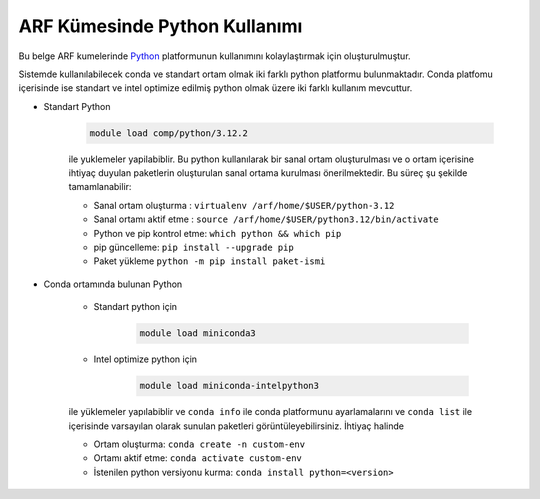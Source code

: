 .. _arf-python:

===============================
ARF Kümesinde Python Kullanımı
===============================

Bu belge ARF kumelerinde `Python <https://www.python.org/>`_ platformunun kullanımını kolaylaştırmak için oluşturulmuştur.

Sistemde kullanılabilecek conda ve standart ortam olmak iki farklı python platformu bulunmaktadır. Conda platfomu içerisinde ise standart ve intel optimize edilmiş python olmak üzere iki farklı kullanım mevcuttur.

- Standart Python

    .. code-block:: 

        module load comp/python/3.12.2
    ile yuklemeler yapilabiblir. Bu python kullanılarak bir sanal ortam oluşturulması ve o ortam içerisine ihtiyaç duyulan paketlerin oluşturulan sanal ortama kurulması önerilmektedir. Bu süreç şu şekilde tamamlanabilir:

    - Sanal ortam oluşturma : ``virtualenv /arf/home/$USER/python-3.12``
    - Sanal ortamı aktif etme : ``source /arf/home/$USER/python3.12/bin/activate``
    - Python ve pip kontrol etme: ``which python && which pip``
    - pip güncelleme: ``pip install --upgrade pip``
    - Paket yükleme ``python -m pip install paket-ismi`` 

- Conda ortamında bulunan Python

    - Standart python için

        .. code-block:: bash

            module load miniconda3

    - Intel optimize python için

        .. code-block:: bash

            module load miniconda-intelpython3

    ile yüklemeler yapılabiblir ve ``conda info`` ile conda platformunu ayarlamalarını  ve ``conda list`` ile içerisinde varsayılan olarak sunulan paketleri görüntüleyebilirsiniz. İhtiyaç halinde 

    - Ortam oluşturma: ``conda create -n custom-env``
    - Ortamı aktif etme: ``conda activate custom-env``
    - İstenilen python versiyonu kurma: ``conda install python=<version>``



